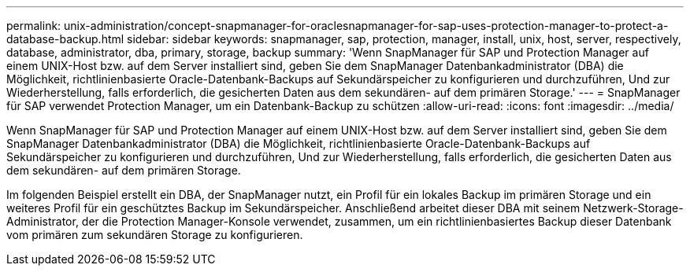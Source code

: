 ---
permalink: unix-administration/concept-snapmanager-for-oraclesnapmanager-for-sap-uses-protection-manager-to-protect-a-database-backup.html 
sidebar: sidebar 
keywords: snapmanager, sap, protection, manager, install, unix, host, server, respectively, database, administrator, dba, primary, storage, backup 
summary: 'Wenn SnapManager für SAP und Protection Manager auf einem UNIX-Host bzw. auf dem Server installiert sind, geben Sie dem SnapManager Datenbankadministrator (DBA) die Möglichkeit, richtlinienbasierte Oracle-Datenbank-Backups auf Sekundärspeicher zu konfigurieren und durchzuführen, Und zur Wiederherstellung, falls erforderlich, die gesicherten Daten aus dem sekundären- auf dem primären Storage.' 
---
= SnapManager für SAP verwendet Protection Manager, um ein Datenbank-Backup zu schützen
:allow-uri-read: 
:icons: font
:imagesdir: ../media/


[role="lead"]
Wenn SnapManager für SAP und Protection Manager auf einem UNIX-Host bzw. auf dem Server installiert sind, geben Sie dem SnapManager Datenbankadministrator (DBA) die Möglichkeit, richtlinienbasierte Oracle-Datenbank-Backups auf Sekundärspeicher zu konfigurieren und durchzuführen, Und zur Wiederherstellung, falls erforderlich, die gesicherten Daten aus dem sekundären- auf dem primären Storage.

Im folgenden Beispiel erstellt ein DBA, der SnapManager nutzt, ein Profil für ein lokales Backup im primären Storage und ein weiteres Profil für ein geschütztes Backup im Sekundärspeicher. Anschließend arbeitet dieser DBA mit seinem Netzwerk-Storage-Administrator, der die Protection Manager-Konsole verwendet, zusammen, um ein richtlinienbasiertes Backup dieser Datenbank vom primären zum sekundären Storage zu konfigurieren.
